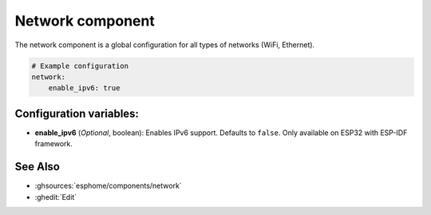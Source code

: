 Network component
=================

.. seo::
    :description:
    :image: network-wifi.svg
    :keywords: Network, WiFi, WLAN, Ethernet, ESP32

The network component is a global configuration for all types of 
networks (WiFi, Ethernet).

.. code-block:: yaml

    # Example configuration
    network:
        enable_ipv6: true
        
Configuration variables:
------------------------

- **enable_ipv6** (*Optional*, boolean): Enables IPv6 support. Defaults to ``false``. Only available on ESP32 with ESP-IDF framework.


See Also
--------

- :ghsources:`esphome/components/network`
- :ghedit:`Edit`
